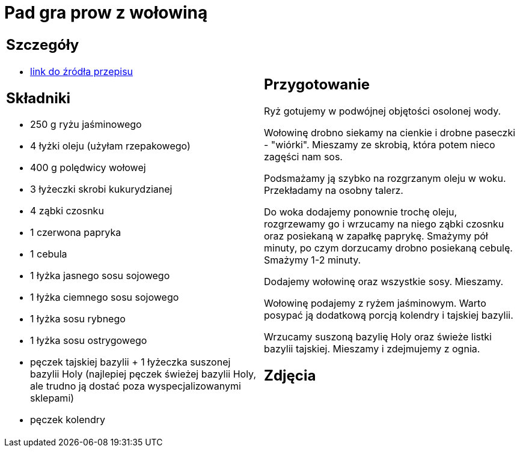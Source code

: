 = Pad gra prow z wołowiną

[cols=".<a,.<a"]
[frame=none]
[grid=none]
|===
|
== Szczegóły
* https://madameedith.com/przepis/wolowina-z-tajska-bazylia-pad-gra-prow[link do źródła przepisu]

== Składniki
* 250 g ryżu jaśminowego
* 4 łyżki oleju (użyłam rzepakowego)
* 400 g polędwicy wołowej
* 3 łyżeczki skrobi kukurydzianej
* 4 ząbki czosnku
* 1 czerwona papryka
* 1 cebula
* 1 łyżka jasnego sosu sojowego
* 1 łyżka ciemnego sosu sojowego
* 1 łyżka sosu rybnego
* 1 łyżka sosu ostrygowego
* pęczek tajskiej bazylii + 1 łyżeczka suszonej bazylii Holy (najlepiej pęczek świeżej bazylii Holy, ale trudno ją dostać poza wyspecjalizowanymi sklepami)
* pęczek kolendry

|
== Przygotowanie
Ryż gotujemy w podwójnej objętości osolonej wody.

Wołowinę drobno siekamy na cienkie i drobne paseczki - "wiórki". Mieszamy ze skrobią, która potem nieco zagęści nam sos.

Podsmażamy ją szybko na rozgrzanym oleju w woku. Przekładamy na osobny talerz.

Do woka dodajemy ponownie trochę oleju, rozgrzewamy go i wrzucamy na niego ząbki czosnku oraz posiekaną w zapałkę paprykę. Smażymy pół minuty, po czym dorzucamy drobno posiekaną cebulę. Smażymy 1-2 minuty.

Dodajemy wołowinę oraz wszystkie sosy. Mieszamy.

Wołowinę podajemy z ryżem jaśminowym. Warto posypać ją dodatkową porcją kolendry i tajskiej bazylii.

Wrzucamy suszoną bazylię Holy oraz świeże listki bazylii tajskiej. Mieszamy i zdejmujemy z ognia.

== Zdjęcia
|===
